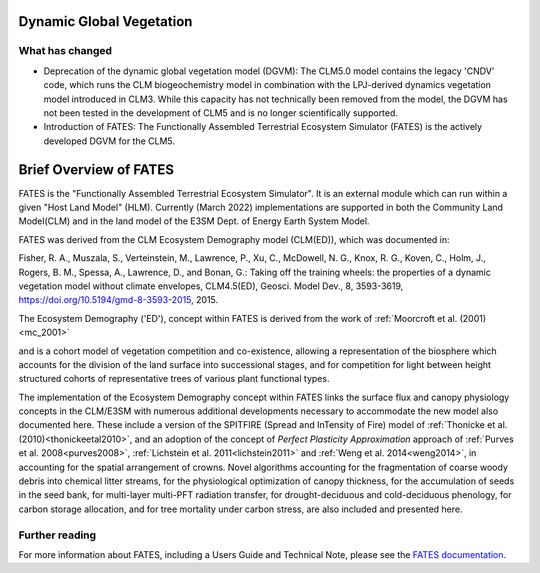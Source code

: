 .. _rst_Dynamic Global Vegetation Model:

Dynamic Global Vegetation
===================================

What has changed
^^^^^^^^^^^^^^^^^^^^

- Deprecation of the dynamic global vegetation model (DGVM): The CLM5.0 model contains the legacy 'CNDV' code, which runs the CLM biogeochemistry model in combination with the LPJ-derived dynamics vegetation model introduced in CLM3. While this capacity has not technically been removed from the model, the DGVM has not been tested in the development of CLM5 and is no longer scientifically supported.

- Introduction of FATES: The Functionally Assembled Terrestrial Ecosystem Simulator (FATES) is the actively developed DGVM for the CLM5.


.. _rst_FATES:

Brief Overview of FATES
===================================

FATES is the "Functionally Assembled Terrestrial Ecosystem Simulator". It is an external module which can run within a given "Host Land Model" (HLM). Currently (March 2022) implementations are supported in both the Community Land Model(CLM) and in the land model of the E3SM Dept. of Energy Earth System Model.

FATES was derived from the CLM Ecosystem Demography model (CLM(ED)), which was documented in:

Fisher, R. A., Muszala, S., Verteinstein, M., Lawrence, P., Xu, C., McDowell, N. G., Knox, R. G., Koven, C., Holm, J., Rogers, B. M., Spessa, A., Lawrence, D., and Bonan, G.: Taking off the training wheels: the properties of a dynamic vegetation model without climate envelopes, CLM4.5(ED), Geosci. Model Dev., 8, 3593-3619, https://doi.org/10.5194/gmd-8-3593-2015, 2015.

The Ecosystem Demography ('ED'), concept within FATES is derived from the work of :ref:`Moorcroft et al. (2001)<mc_2001>`

and is a cohort model of vegetation competition and co-existence, allowing a representation of the biosphere which accounts for the division of the land surface into successional stages, and for competition for light between height structured cohorts of representative trees of various plant functional types.

The implementation of the Ecosystem Demography
concept within FATES links the surface flux and canopy physiology concepts in the CLM/E3SM
with numerous additional developments necessary to accommodate the new
model also documented here. These include a version of the SPITFIRE
(Spread and InTensity of Fire) model of :ref:`Thonicke et al. (2010)<thonickeetal2010>`, and an adoption of the concept of
`Perfect Plasticity Approximation` approach of
:ref:`Purves et al. 2008<purves2008>`, :ref:`Lichstein et al. 2011<lichstein2011>` and :ref:`Weng et al. 2014<weng2014>`, in accounting
for the spatial arrangement of crowns. Novel algorithms accounting for
the fragmentation of coarse woody debris into chemical litter streams,
for the physiological optimization of canopy thickness, for the
accumulation of seeds in the seed bank, for multi-layer multi-PFT
radiation transfer, for drought-deciduous and cold-deciduous phenology,
for carbon storage allocation, and for tree mortality under carbon
stress, are also included and presented here.


Further reading
^^^^^^^^^^^^^^^^^^^^

For more information about FATES, including a Users Guide and Technical Note, please see the `FATES documentation`_.

.. _FATES documentation: https://fates-users-guide.readthedocs.io/en/latest/index.html
